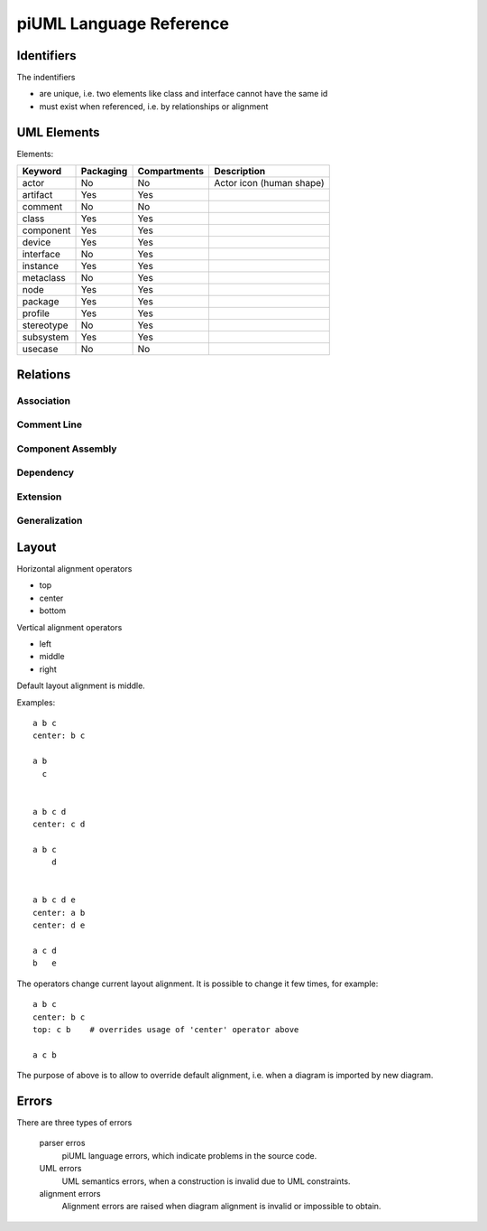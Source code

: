 piUML Language Reference
========================

Identifiers
-----------
The indentifiers

- are unique, i.e. two elements like class and interface cannot have the
  same id
- must exist when referenced, i.e. by relationships or alignment

UML Elements
------------

Elements:

==========  ===========  ===============  ===================
 Keyword     Packaging     Compartments       Description
==========  ===========  ===============  ===================
actor           No          No            Actor icon (human shape)
artifact        Yes         Yes       
comment         No          No        
class           Yes         Yes       
component       Yes         Yes       
device          Yes         Yes       
interface       No          Yes       
instance        Yes         Yes       
metaclass       No          Yes       
node            Yes         Yes       
package         Yes         Yes       
profile         Yes         Yes       
stereotype      No          Yes       
subsystem       Yes         Yes       
usecase         No          No        
==========  ===========  ===============  ===================


Relations
---------

Association
~~~~~~~~~~~

Comment Line
~~~~~~~~~~~~

Component Assembly
~~~~~~~~~~~~~~~~~~

Dependency
~~~~~~~~~~
.. - <<urime>>
.. - o) (o

Extension
~~~~~~~~~

Generalization
~~~~~~~~~~~~~~

Layout
------
Horizontal alignment operators

- top
- center
- bottom

Vertical alignment operators

- left
- middle
- right

Default layout alignment is middle.

Examples::

    a b c
    center: b c

    a b
      c


    a b c d
    center: c d

    a b c
        d


    a b c d e
    center: a b
    center: d e

    a c d
    b   e


The operators change current layout alignment. It is possible to change 
it few times, for example::

    a b c
    center: b c
    top: c b    # overrides usage of 'center' operator above

    a c b

The purpose of above is to allow to override default alignment, i.e. when
a diagram is imported by new diagram.

Errors
------
There are three types of errors

    parser erros
        piUML language errors, which indicate problems in the source code.
    UML errors
        UML semantics errors, when a construction is invalid due to UML
        constraints.
    alignment errors
        Alignment errors are raised when diagram alignment is invalid or
        impossible to obtain.

..  Parsing Errors
..  ~~~~~~~~~~~~~~
..  - string problem
..  - non-existing id

.. UML Errors
.. ~~~~~~~~~~

.. vim: sw=4:et:ai
